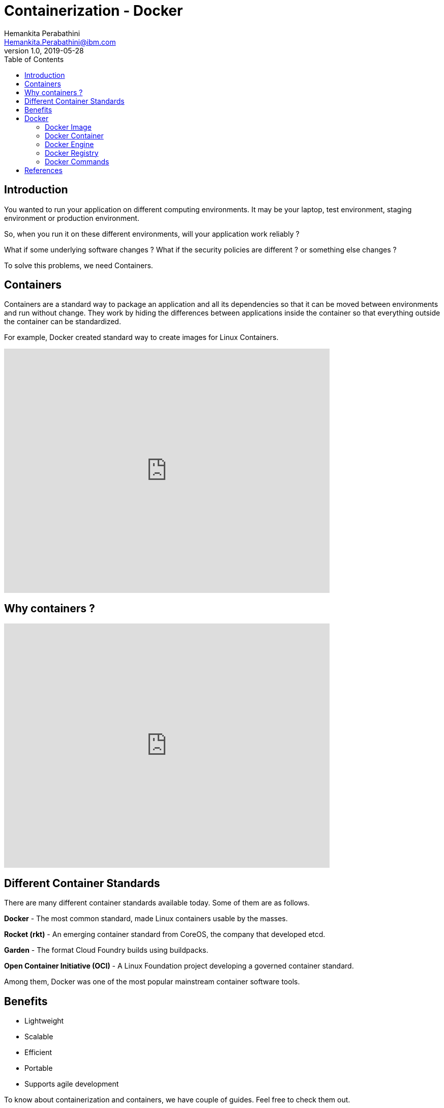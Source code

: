 = Containerization - Docker
Hemankita Perabathini <Hemankita.Perabathini@ibm.com>
v1.0, 2019-05-28
:toc:

== Introduction

You wanted to run your application on different computing environments. It may be your laptop, test environment, staging environment or production environment.

So, when you run it on these different environments, will your application work reliably ?

What if some underlying software changes ? What if the security policies are different ? or something else changes ?

To solve this problems, we need Containers.

== Containers

Containers are a standard way to package an application and all its dependencies so that it can be moved between environments and run without change. They work by hiding the differences between applications inside the container so that everything outside the container can be standardized.

For example, Docker created standard way to create images for Linux Containers.

video::0qotVMX-J5s[youtube, width=640, height=480]

== Why containers ?

video::muTkqVewJMI[youtube, width=640, height=480]

== Different Container Standards

There are many different container standards available today. Some of them are as follows.

*Docker* - The most common standard, made Linux containers usable by the masses.

*Rocket (rkt)* - An emerging container standard from CoreOS, the company that developed etcd.

*Garden* - The format Cloud Foundry builds using buildpacks.

*Open Container Initiative (OCI)* - A Linux Foundation project developing a governed container standard.

Among them, Docker was one of the most popular mainstream container software tools.

== Benefits

- Lightweight
- Scalable
- Efficient
- Portable
- Supports agile development

To know about containerization and containers, we have couple of guides. Feel free to check them out.

- https://www.ibm.com/cloud/learn/containerization[Containerization: A Complete Guide].
- https://www.ibm.com/cloud/learn/containers[Containers: A Complete Guide]

== Docker

Docker is one of the most popular containerization platforms which allows you to develop, deploy, and run application inside containers.

- It is an open source project.
- It is originally built for Linux, but now it runs on Windows and MacOs

video::wFNWl-QwPfc[youtube, width=640, height=480]

=== Docker Image

A read-only snapshot of a container that is stored in Docker Hub or in private repository. You use an image as a template for building containers.

These images are build from the `Dockerfile`.

*Dockerfile*

- It is a text document that contains all the instructions that are necessary to build a docker image.
- It is written in an easy-to-understand syntax.
- It specifies the operating system.
- It also includes things like environmental variables, ports, file locations etc.

If you want to try building docker images, try this https://www.katacoda.com/courses/docker/2[course] on Katacoda.

=== Docker Container

The standard unit where the application service is located or transported. It packages up all code and its dependencies so that the application runs quickly and reliably from one computing environment to another.

If you want to try deploying a docker container, try this https://www.katacoda.com/courses/docker/deploying-first-container[course] on Katacoda.

=== Docker Engine

Docker Engine is a program that creates, ships, and runs application containers. The engine runs on any physical or virtual machine or server locally, in private or public cloud. The client communicates with the engine to run commands.

=== Docker Registry

The registry stores, distributes, and shares container images. It is available in software as a service (SaaS) or in an enterprise to deploy anywhere you that you choose.

Docker Hub is a popular registry.

=== Docker Commands

Below are some command we use often on Docker.

----
# Know docker version
docker -version

# Run a container
docker run

# List containers running
docker ps

# Stop a container
docker stop

# Remove a container
docker rm

# Login into registry
docker login

# Build an image
docker build

# Pull the image
docker pull

# Push an image
docker push

# List images
docker images
----

video::CPJLKqvR8II[youtube, width=640, height=480]

If you are interested, check this https://www.ibm.com/cloud/garage/content/course/containers-and-docker/0[course] out on Containers and Docker.

== References

- https://www.docker.com/resources[Docker resources]
- https://docs.docker.com/get-started/[Docker tutorial]
- https://dzone.com/articles/evolution-of-linux-containers-future[The Evolution of Linux Containers and Their Future]
- https://coreos.com/rkt[rkt]
- https://docs.cloudfoundry.org/concepts/architecture/garden.html[Cloud Foundry Garden container]
- https://www.opencontainers.org[Open Container Initiative (OCI)]
- https://www.cncf.io[Cloud Native Computing Foundation (CNCF)]
- https://blog.docker.com/2017/07/demystifying-open-container-initiative-oci-specifications[Demystifying the Open Container Initiative (OCI) Specifications]
